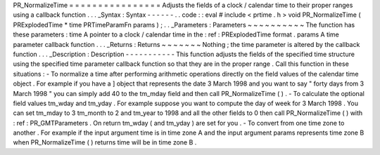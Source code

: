 PR_NormalizeTime
=
=
=
=
=
=
=
=
=
=
=
=
=
=
=
=
Adjusts
the
fields
of
a
clock
/
calendar
time
to
their
proper
ranges
using
a
callback
function
.
.
.
_Syntax
:
Syntax
-
-
-
-
-
-
.
.
code
:
:
eval
#
include
<
prtime
.
h
>
void
PR_NormalizeTime
(
PRExplodedTime
*
time
PRTimeParamFn
params
)
;
.
.
_Parameters
:
Parameters
~
~
~
~
~
~
~
~
~
~
The
function
has
these
parameters
:
time
A
pointer
to
a
clock
/
calendar
time
in
the
:
ref
:
PRExplodedTime
format
.
params
A
time
parameter
callback
function
.
.
.
_Returns
:
Returns
~
~
~
~
~
~
~
Nothing
;
the
time
parameter
is
altered
by
the
callback
function
.
.
.
_Description
:
Description
-
-
-
-
-
-
-
-
-
-
-
This
function
adjusts
the
fields
of
the
specified
time
structure
using
the
specified
time
parameter
callback
function
so
that
they
are
in
the
proper
range
.
Call
this
function
in
these
situations
:
-
To
normalize
a
time
after
performing
arithmetic
operations
directly
on
the
field
values
of
the
calendar
time
object
.
For
example
if
you
have
a
]
object
that
represents
the
date
3
March
1998
and
you
want
to
say
"
forty
days
from
3
March
1998
"
you
can
simply
add
40
to
the
tm_mday
field
and
then
call
PR_NormalizeTime
(
)
.
-
To
calculate
the
optional
field
values
tm_wday
and
tm_yday
.
For
example
suppose
you
want
to
compute
the
day
of
week
for
3
March
1998
.
You
can
set
tm_mday
to
3
tm_month
to
2
and
tm_year
to
1998
and
all
the
other
fields
to
0
then
call
PR_NormalizeTime
(
)
with
:
ref
:
PR_GMTParameters
.
On
return
tm_wday
(
and
tm_yday
)
are
set
for
you
.
-
To
convert
from
one
time
zone
to
another
.
For
example
if
the
input
argument
time
is
in
time
zone
A
and
the
input
argument
params
represents
time
zone
B
when
PR_NormalizeTime
(
)
returns
time
will
be
in
time
zone
B
.
